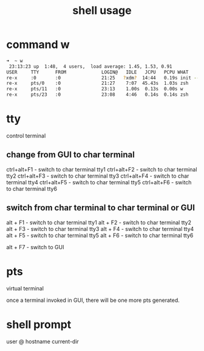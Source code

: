 #+title: shell usage

* command w
#+BEGIN_SRC sh
➜  ~ w
 23:13:23 up  1:48,  4 users,  load average: 1.45, 1.53, 0.91
USER     TTY      FROM             LOGIN@   IDLE   JCPU   PCPU WHAT
re-x     :0       :0               21:25   ?xdm?  14:44   0.19s init --user
re-x     pts/0    :0               21:27    7:07  45.43s  1.03s zsh
re-x     pts/11   :0               23:13    1.00s  0.13s  0.00s w
re-x     pts/23   :0               23:08    4:46   0.14s  0.14s zsh
#+END_SRC
* tty
control terminal

** change from GUI to char terminal
ctrl+alt+F1 - switch to char terminal tty1
ctrl+alt+F2 - switch to char terminal tty2
ctrl+alt+F3 - switch to char terminal tty3
ctrl+alt+F4 - switch to char terminal tty4
ctrl+alt+F5 - switch to char terminal tty5
ctrl+alt+F6 - switch to char terminal tty6

** switch from char terminal to char terminal or GUI
alt + F1 - switch to char terminal tty1
alt + F2 - switch to char terminal tty2
alt + F3 - switch to char terminal tty3
alt + F4 - switch to char terminal tty4
alt + F5 - switch to char terminal tty5
alt + F6 - switch to char terminal tty6

alt + F7 - switch to GUI

* pts
virtual terminal

once a terminal invoked in GUI, there will be one more pts generated.
* shell prompt
user @ hostname current-dir